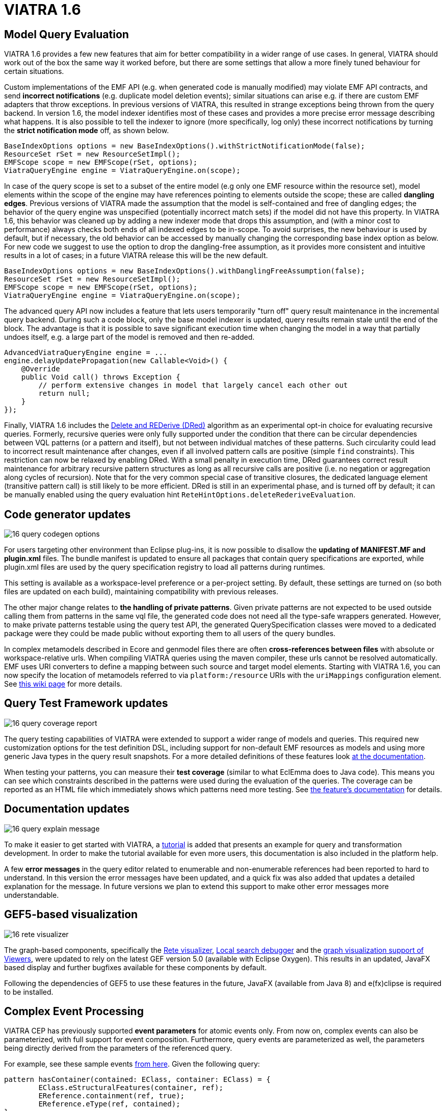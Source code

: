 ifdef::env-github,env-browser[:outfilesuffix: .adoc]
ifndef::rootdir[:rootdir: .]
ifndef::imagesdir[:imagesdir: {rootdir}/../images]
[[viatra-16]]
= VIATRA 1.6

== Model Query Evaluation

VIATRA 1.6 provides a few new features that aim for better compatibility in a wider range of use cases. In general, VIATRA should work out of the box the same way it worked before, but there are some settings that allow a more finely tuned behaviour for certain situations.

Custom implementations of the EMF API (e.g. when generated code is manually modified) may violate EMF API contracts, and send *incorrect notifications* (e.g. duplicate model deletion events); similar situations can arise e.g. if there are custom EMF adapters that throw exceptions. In previous versions of VIATRA, this resulted in strange exceptions being thrown from the query backend. In version 1.6, the model indexer identifies most of these cases and provides a more precise error message describing what happens. It is also possible to tell the indexer to ignore (more specifically, log only) these incorrect notifications by turning the *strict notification mode* off, as shown below.

[[v16-strictnotifications]]
[source,java]
----
BaseIndexOptions options = new BaseIndexOptions().withStrictNotificationMode(false); 
ResourceSet rSet = new ResourceSetImpl();
EMFScope scope = new EMFScope(rSet, options);
ViatraQueryEngine engine = ViatraQueryEngine.on(scope);
----


In case of the query scope is set to a subset of the entire model (e.g only one EMF resource within the resource set), model elements within the scope of the engine may have references pointing to elements outside the scope; these are called *dangling edges*. Previous versions of VIATRA made the assumption that the model is self-contained and free of dangling edges; the behavior of the query engine was unspecified (potentially incorrect match sets) if the model did not have this property. In VIATRA 1.6, this behavior was cleaned up by adding a new indexer mode that drops this assumption, and (with a minor cost to performance) always checks both ends of all indexed edges to be in-scope. To avoid surprises, the new behaviour is used by default, but if necessary, the old behavior can be accessed by manually changing the corresponding base index option as below. For new code we suggest to use the option to drop the dangling-free assumption, as it provides more consistent and intuitive results in a lot of cases; in a future VIATRA release this will be the new default.

[[v16-danglingfree]]
[source,java]
----
BaseIndexOptions options = new BaseIndexOptions().withDanglingFreeAssumption(false); 
ResourceSet rSet = new ResourceSetImpl();
EMFScope scope = new EMFScope(rSet, options);
ViatraQueryEngine engine = ViatraQueryEngine.on(scope);
----


The advanced query API now includes a feature that lets users temporarily "turn off" query result maintenance in the incremental query backend. During such a code block, only the base model indexer is updated, query results remain stale until the end of the block. The advantage is that it is possible to save significant execution time when changing the model in a way that partially undoes itself, e.g. a large part of the model is removed and then re-added. 
[[v16-delay]]
[source,java]
----
AdvancedViatraQueryEngine engine = ...
engine.delayUpdatePropagation(new Callable<Void>() {
    @Override
    public Void call() throws Exception {
        // perform extensive changes in model that largely cancel each other out
        return null;
    }
});
----


Finally, VIATRA 1.6 includes the http://dl.acm.org/citation.cfm?id=170066[Delete and REDerive (DRed)] algorithm as an experimental opt-in choice for evaluating recursive queries. Formerly, recursive queries were only fully supported under the condition that there can be circular dependencies between VQL patterns (or a pattern and itself), but not between individual matches of these patterns. Such circularity could lead to incorrect result maintenance after changes, even if all involved pattern calls are positive (simple `find` constraints). This restriction can now be relaxed by enabling DRed. With a small penalty in execution time, DRed guarantees correct result maintenance for arbitrary recursive pattern structures as long as all recursive calls are positive (i.e. no negation or aggregation along cycles of recursion). Note that for the very common special case of transitive closures, the dedicated language element (transitive pattern call) is still likely to be more efficient. DRed is still in an experimental phase, and is turned off by default; it can be manually enabled using the query evaluation hint `ReteHintOptions.deleteRederiveEvaluation`.

== Code generator updates

image::releases/16_query_codegen_options.png[]

For users targeting other environment than Eclipse plug-ins, it is now possible to disallow the *updating of MANIFEST.MF and plugin.xml* files. The bundle manifest is updated to ensure all packages that contain query specifications are exported, while plugin.xml files are used by the query specification registry to load all patterns during runtimes.

This setting is available as a workspace-level preference or a per-project setting. By default, these settings are turned on (so both files are updated on each build), maintaining compatibility with previous releases.

The other major change relates to *the handling of private patterns*. Given private patterns are not expected to be used outside calling them from patterns in the same vql file, the generated code does not need all the type-safe wrappers generated. However, to make private patterns testable using the query test API, the generated QuerySpecification classes were moved to a dedicated package were they could be made public without exporting them to all users of the query bundles.

In complex metamodels described in Ecore and genmodel files there are often *cross-references between files* with absolute or workspace-relative urls. When compiling VIATRA queries using the maven compiler, these urls cannot be resolved automatically. EMF uses URI converters to define a mapping between such source and target model elements. Starting with VIATRA 1.6, you can now specify the location of metamodels referred to via `platform:/resource` URIs with the `uriMappings` configuration element. See http://wiki.eclipse.org/VIATRA/UserDocumentation/Build#viatra-maven-plugin[this wiki page] for more details.

== Query Test Framework updates

image::releases/16_query_coverage_report.png[]

The query testing capabilities of VIATRA were extended to support a wider range of models and queries. This required new customization options for the test definition DSL, including support for non-default EMF resources as models and using more generic Java types in the query result snapshots. For a more detailed definitions of these features look http://wiki.eclipse.org/VIATRA/Query/UserDocumentation/QueryTestFramework[at the documentation].

When testing your patterns, you can measure their *test coverage* (similar to what EclEmma does to Java code). This means you can see which constraints described in the patterns were used during the evaluation of the queries. The coverage can be reported as an HTML file which immediately shows which patterns need more testing. See http://wiki.eclipse.org/VIATRA/Query/UserDocumentation/QueryTestFramework#Coverage_analysis_and_reporting[the feature's documentation] for details.

== Documentation updates

image::releases/16_query_explain_message.png[]

To make it easier to get started with VIATRA, a http://www.eclipse.org/viatra/documentation/tutorial.html[tutorial] is added that presents an example for query and transformation development. In order to make the tutorial available for even more users, this documentation is also included in the platform help. 

A few *error messages* in the query editor related to enumerable and non-enumerable references had been reported to hard to understand. In this version the error messages have been updated, and a quick fix was also added that updates a detailed explanation for the message. In future versions we plan to extend this support to make other error messages more understandable.

== GEF5-based visualization

image::releases/16_rete_visualizer.png[]

The graph-based components, specifically the http://wiki.eclipse.org/VIATRA/Query/UserDocumentation/RETE_Visualizer[Rete visualizer], http://wiki.eclipse.org/VIATRA/Query/UserDocumentation/LocalSearch_DebuggerTooling[Local search debugger] and the http://wiki.eclipse.org/VIATRA/Addon/VIATRA_Viewers[graph visualization support of Viewers], were updated to rely on the latest GEF version 5.0 (available with Eclipse Oxygen). This results in an updated, JavaFX based display and further bugfixes available for these components by default.

Following the dependencies of GEF5 to use these features in the future, JavaFX (available from Java 8) and e(fx)clipse is required to be installed.

== Complex Event Processing

VIATRA CEP has previously supported *event parameters* for atomic events only. From now on, complex events can also be parameterized, with full support for event composition. Furthermore, query events are parameterized as well, the parameters being directly derived from the parameters of the referenced query.

For example, see these sample events https://github.com/viatra/viatra-cep-examples/tree/master/minimal-samples/QueryEvent[from here]. Given the following query:
[[v16-cep-parameters]]
[source,vql]
----
pattern hasContainer(contained: EClass, container: EClass) = {
	EClass.eStructuralFeatures(container, ref);
	EReference.containment(ref, true);
	EReference.eType(ref, contained);
}
----

We can define a parameterized query event and compose it into a parameterized complex event:
[[v16-parameterizedevent]]
[source,vql]
----
queryEvent addContainer(contained:EObject, container:EObject) 
	as hasContainer(contained, container) found

complexEvent addContainer2(cned:EObject, container1:EObject, container2:EObject) {
	as (addContainer(cned, container1) -> addContainer(cned, container2))
}
----

== Design Space Exploration

VIATRA-DSE got a few incremental updates and bug fixes.

A new exploration algorithm called *best-first search* has been added that will eventually explore the whole design space (if it is finite of course) always continuing with the best possible choice. It can be instantiated with `Strategies.createBestFirstStrategy(int maxDepth)`. It also has two configuration possibilities: `continueIfHardObjectivesFulfilled()` (so it won't backtrack if a solution is found) and `goOnOnlyIfFitnessIsBetter()` (so it won't explore equally good states immediately, only better ones). Currently it is implemented without multithreading.

The utility function `DesignSpaceExplorer.saveModels()` will save all solutions as EMF models. See API doc for details.

`DepthHardObjective` has been introduced that provides minimum and maximum depth criteria for solutions. Can be instantiated with `Objectives.createDepthHardObjective()`.

Performance has been improved by a better backtracking mechanism: when an exploration strategy resets to an other trajectory for exploring other areas of the design space and if the new and the old trajectory start with the same rule applications, then it will only backtrack to their last common state.

=== Additional issues
For a complete list of fixed issues for VIATRA 1.6 consult https://projects.eclipse.org/projects/modeling.viatra/releases/1.6.0/bugs

== Migrating to VIATRA 1.6

=== Recommended new indexing option for handling dangling edges
A a new filter option was introduced in this release regarding dangling edges (i.e. references pointing to objects outside the scope of the query engine). The old version made the assumptions that there are no such dangling edges whatsoever, and thus did not apply a filter to reject query matches that would involve such a dangling edge. This led to surprising results in some cases. For more predictable results and more straightforward semantics, we now allow the user to turn off this assumption, so that the appropriate checks will be performed (at a slight cost in performance).

For new code, and for any existing users that experienced problems with the unpredictability of dangling edges, we suggest to use the newly introduced option to drop the dangling-free assumption. In a future VIATRA release this will be the new default. 

[[v16-dangling-migration]]
[source,vql]
----
BaseIndexOptions options = new BaseIndexOptions().withDanglingFreeAssumption(false); 
ResourceSet rSet = new ResourceSetImpl();
EMFScope scope = new EMFScope(rSet, options);
ViatraQueryEngine engine = ViatraQueryEngine.on(scope);
----

=== API break in Transitive Closure Library
This API breaking change affects users of the org.eclipse.viatra.query.runtime.base.itc Java library for incremental transitive closure computation over custom graph data sources. 

*Not affected*: 

* users of the transitive closure language element in vql. 
* users of `TransitiveClosureHelper` providing transitive closure of EMF references. 
* users of the graph representation `org.eclipse.viatra.query.runtime.base.itc.graphimpl.Graph`.

*Details*: 
We have changed the way how the multiset of incoming/outgoing graph edges is represented in interfaces `IGraphDataSource` and `IBiDirectionalGraphDataSource`. The old interface used a `java.util.List` of vertices (parallel edges represented as multiple entries in the list), while the new interface uses `java.util.Map` with vertices as keys, and positive integers representing the count of parallel edges as values. The graph observer interface is unchanged.

=== Dependency changes related to Guava

In the Oxygen release train, multiple versions of Guava are available. In order to ensure VIATRA uses a single Guava version, all framework projects now import Guava with package imports, and set the corresponding ''uses'' constraints for all packages where Guava packages are exported.

For projects using the VIATRA framework everything should work as before. However, if there are issues with multiple Guava versions colliding, check whether any of your classes have Guava types on its API (e.g. check superclasses, parameter and return types; most common candidates are Predicate and Function instances). If any such case is available, the following steps are required to ensure the single Guava version:

* Replace required bundle declarations of `com.google.guava` with appropriate package imports declarations.
* For each package export declaration that includes Guava classes on its API, add a uses constraints as follows: `org.eclipse.viatra.query.runtime.emf;
  uses:="com.google.common.collect",`

For more details about the issue, and uses constraint violations in general, look at http://blog.springsource.com/2008/10/20/understanding-the-osgi-uses-directive/
